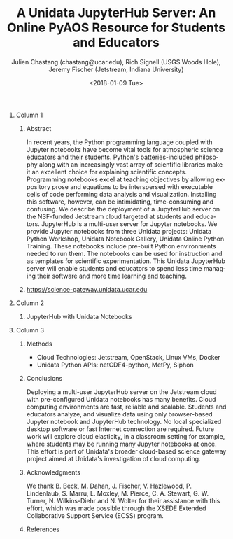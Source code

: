 #+OPTIONS: ':nil *:t -:t ::t <:t H:3 \n:nil ^:t arch:headline author:t
#+OPTIONS: broken-links:nil c:nil creator:nil d:(not "LOGBOOK") date:t e:t
#+OPTIONS: email:nil f:t inline:t num:t p:nil pri:nil prop:nil stat:t tags:t
#+OPTIONS: tasks:t tex:t timestamp:t title:nil toc:nil todo:t |:t
#+OPTIONS: auto-id:t

#+TITLE: A Unidata JupyterHub Server: An Online PyAOS Resource for Students and Educators
#+DATE: <2018-01-09 Tue>
#+AUTHOR: Julien Chastang (chastang@ucar.edu), Rich Signell (USGS Woods Hole), Jeremy Fischer (Jetstream, Indiana University)
#+LATEX_HEADER: \institute[Unidata]{Unidata Program Center, UCP, University Corporation for Atmospheric Research}
#+EMAIL: chastang@ucar.edu
#+LANGUAGE: en
#+SELECT_TAGS: export
#+EXCLUDE_TAGS: noexport
#+CREATOR: Emacs 25.3.1 (Org mode 9.1.2)

#+STARTUP: beamer
#+LATEX_CLASS: beamer
#+BEAMER_HEADER: \usepackage[orientation=landscape,scale=1.66]{../common/beamerposter}
#+BEAMER_HEADER: \usepackage{lmodern}
#+BEAMER_HEADER: \usepackage{../common/landscape/beamerthemezurichposter}

#+OPTIONS: H:1

# bib
#+LATEX_HEADER: \usepackage[backend=bibtex, style=numeric]{biblatex}
#+LATEX_HEADER: \renewcommand*{\bibfont}{\tiny}
#+LATEX_HEADER: \bibliography{../../../jetstream.bib}

# numbered bib items instead of weird icon
#+LATEX_HEADER: \setbeamertemplate{bibliography item}[text]

* Publishing Configuration                                         :noexport:
  :PROPERTIES:
  :CUSTOM_ID: h-839794BE
  :END:

#+BEGIN_SRC emacs-lisp  :eval yes :results silent
  (setq base-dir (concat (projectile-project-root) ".org/presentations"))

  (setq pub-dir (concat (projectile-project-root) "presentations"))

  (setq org-publish-project-alist
        `(
          ("jetstream-presentations"
           :base-directory ,base-dir
           :base-extension "pdf"
           :publishing-directory ,pub-dir
           :recursive t
           :publishing-function org-publish-attachment)))
#+END_SRC

*   
    :PROPERTIES:
    :BEAMER_OPT: t,label=
    :CUSTOM_ID: h-658155E1
    :END:
*** Column 1
    :PROPERTIES:
    :BEAMER_col: 0.333
    :CUSTOM_ID: h-C2DC2302
    :END:
**** Abstract
      :PROPERTIES:
      :BEAMER_env: exampleblock
      :CUSTOM_ID: h-7448991A
      :END:

In recent years, the Python programming language coupled with Jupyter notebooks have become vital tools for atmospheric science educators and their students. Python's batteries-included philosophy along with an increasingly vast array of scientific libraries make it an excellent choice for explaining scientific concepts. Programming notebooks excel at teaching objectives by allowing expository prose and equations to be interspersed with executable cells of code performing data analysis and visualization. Installing this software, however, can be intimidating, time-consuming and confusing. We describe the deployment of a JupyterHub server on the NSF-funded Jetstream cloud\cite{10.1145/2792745.2792774}\cite{10.1109/MCSE.2014.80} targeted at students and educators. JupyterHub is a multi-user server for Jupyter notebooks. We provide Jupyter notebooks from three Unidata projects: Unidata Python Workshop, Unidata Notebook Gallery, Unidata Online Python Training. These notebooks include pre-built Python environments needed to run them. The notebooks can be used for instruction and as templates for scientific experimentation. This Unidata JupyterHub server will enable students and educators to spend less time managing their software and more time learning and teaching.

**** https://science-gateway.unidata.ucar.edu
     :PROPERTIES:
     :BEAMER_env: block
     :CUSTOM_ID: h-D4B1BBDF
     :END:

 #+ATTR_LATEX: width=\textwidth
[[file:gateway.png]]

*** Column 2
   :PROPERTIES:
   :BEAMER_col: 0.333
   :CUSTOM_ID: h-CEC88C7B
   :END:

**** JupyterHub with Unidata Notebooks 
     :PROPERTIES:
     :BEAMER_env: block
     :CUSTOM_ID: h-4C18B4FF
     :END:

 #+ATTR_LATEX: width=\textwidth
[[file:jupyter.png]]

*** Column 3
   :PROPERTIES:
   :BEAMER_col: 0.333
   :CUSTOM_ID: h-B916410A
   :END:

**** Methods
     :PROPERTIES:
     :BEAMER_env: block
     :CUSTOM_ID: h-E3B7189B
     :END:

- Cloud Technologies: Jetstream, OpenStack, Linux VMs, Docker
- Unidata Python APIs: netCDF4-python, MetPy, Siphon

**** Conclusions
     :PROPERTIES:
     :BEAMER_env: alertblock
     :CUSTOM_ID: h-B2A4450C
     :END:

Deploying a multi-user JupyterHub server on the Jetstream cloud with pre-configured Unidata notebooks has many benefits. Cloud computing environments are fast, reliable and scalable. Students and educators analyze, and visualize data using only browser-based Jupyter notebook and JupyterHub technology. No local specialized desktop software or fast Internet connection are required. Future work will explore cloud elasticity, in a classroom setting for example, where students may be running many Jupyter notebooks at once. This effort is part of Unidata's broader cloud-based science gateway project\cite{Chastang2017d}\cite{Chastang2017b} aimed at Unidata's investigation of cloud computing\cite{Unidata2013}.

**** Acknowledgments
     :PROPERTIES:
     :BEAMER_env: block
     :CUSTOM_ID: h-6E760B4F
     :END:

We thank B. Beck, M. Dahan, J. Fischer, V. Hazlewood, P. Lindenlaub, S. Marru, L. Moxley, M. Pierce, C. A. Stewart, G. W. Turner, N. Wilkins-Diehr and N. Wolter for their assistance with this effort, which was made possible through the XSEDE Extended Collaborative Support Service (ECSS) program.

**** References
     :PROPERTIES:
     :BEAMER_env: block
     :CUSTOM_ID: h-05B5E47C
     :END:

  \printbibliography
